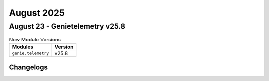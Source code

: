 August 2025
==========

August 23 - Genietelemetry v25.8 
------------------------



.. csv-table:: New Module Versions
    :header: "Modules", "Version"

    ``genie.telemetry``, v25.8 




Changelogs
^^^^^^^^^^
